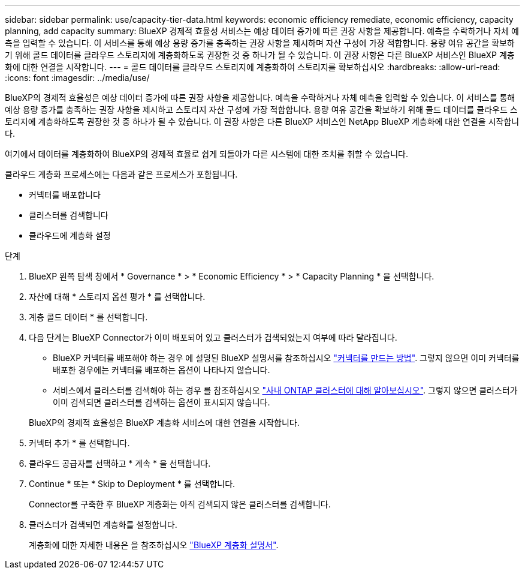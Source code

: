 ---
sidebar: sidebar 
permalink: use/capacity-tier-data.html 
keywords: economic efficiency remediate, economic efficiency, capacity planning, add capacity 
summary: BlueXP 경제적 효율성 서비스는 예상 데이터 증가에 따른 권장 사항을 제공합니다. 예측을 수락하거나 자체 예측을 입력할 수 있습니다. 이 서비스를 통해 예상 용량 증가를 충족하는 권장 사항을 제시하며 자산 구성에 가장 적합합니다. 용량 여유 공간을 확보하기 위해 콜드 데이터를 클라우드 스토리지에 계층화하도록 권장한 것 중 하나가 될 수 있습니다. 이 권장 사항은 다른 BlueXP 서비스인 BlueXP 계층화에 대한 연결을 시작합니다. 
---
= 콜드 데이터를 클라우드 스토리지에 계층화하여 스토리지를 확보하십시오
:hardbreaks:
:allow-uri-read: 
:icons: font
:imagesdir: ../media/use/


[role="lead"]
BlueXP의 경제적 효율성은 예상 데이터 증가에 따른 권장 사항을 제공합니다. 예측을 수락하거나 자체 예측을 입력할 수 있습니다. 이 서비스를 통해 예상 용량 증가를 충족하는 권장 사항을 제시하고 스토리지 자산 구성에 가장 적합합니다. 용량 여유 공간을 확보하기 위해 콜드 데이터를 클라우드 스토리지에 계층화하도록 권장한 것 중 하나가 될 수 있습니다. 이 권장 사항은 다른 BlueXP 서비스인 NetApp BlueXP 계층화에 대한 연결을 시작합니다.

여기에서 데이터를 계층화하여 BlueXP의 경제적 효율로 쉽게 되돌아가 다른 시스템에 대한 조치를 취할 수 있습니다.

클라우드 계층화 프로세스에는 다음과 같은 프로세스가 포함됩니다.

* 커넥터를 배포합니다
* 클러스터를 검색합니다
* 클라우드에 계층화 설정


.단계
. BlueXP 왼쪽 탐색 창에서 * Governance * > * Economic Efficiency * > * Capacity Planning * 을 선택합니다.
. 자산에 대해 * 스토리지 옵션 평가 * 를 선택합니다.
. 계층 콜드 데이터 * 를 선택합니다.
. 다음 단계는 BlueXP Connector가 이미 배포되어 있고 클러스터가 검색되었는지 여부에 따라 달라집니다.
+
** BlueXP 커넥터를 배포해야 하는 경우 에 설명된 BlueXP 설명서를 참조하십시오 https://docs.netapp.com/us-en/bluexp-setup-admin/concept-connectors.html["커넥터를 만드는 방법"^]. 그렇지 않으면 이미 커넥터를 배포한 경우에는 커넥터를 배포하는 옵션이 나타나지 않습니다.
** 서비스에서 클러스터를 검색해야 하는 경우 를 참조하십시오 https://docs.netapp.com/us-en/bluexp-ontap-onprem/task-discovering-ontap.html["사내 ONTAP 클러스터에 대해 알아보십시오"^]. 그렇지 않으면 클러스터가 이미 검색되면 클러스터를 검색하는 옵션이 표시되지 않습니다.


+
BlueXP의 경제적 효율성은 BlueXP 계층화 서비스에 대한 연결을 시작합니다.

. 커넥터 추가 * 를 선택합니다.
. 클라우드 공급자를 선택하고 * 계속 * 을 선택합니다.
. Continue * 또는 * Skip to Deployment * 를 선택합니다.
+
Connector를 구축한 후 BlueXP 계층화는 아직 검색되지 않은 클러스터를 검색합니다.

. 클러스터가 검색되면 계층화를 설정합니다.
+
계층화에 대한 자세한 내용은 을 참조하십시오 https://docs.netapp.com/us-en/bluexp-tiering/index.html["BlueXP 계층화 설명서"^].



